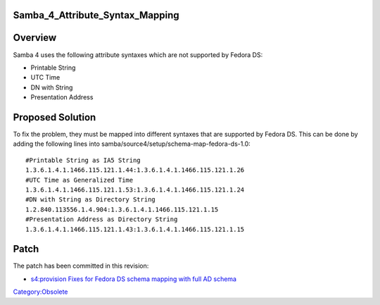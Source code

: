 Samba_4_Attribute_Syntax_Mapping
================================

Overview
========

Samba 4 uses the following attribute syntaxes which are not supported by
Fedora DS:

-  Printable String
-  UTC Time
-  DN with String
-  Presentation Address



Proposed Solution
=================

To fix the problem, they must be mapped into different syntaxes that are
supported by Fedora DS. This can be done by adding the following lines
into samba/source4/setup/schema-map-fedora-ds-1.0:

::

   #Printable String as IA5 String
   1.3.6.1.4.1.1466.115.121.1.44:1.3.6.1.4.1.1466.115.121.1.26
   #UTC Time as Generalized Time
   1.3.6.1.4.1.1466.115.121.1.53:1.3.6.1.4.1.1466.115.121.1.24
   #DN with String as Directory String
   1.2.840.113556.1.4.904:1.3.6.1.4.1.1466.115.121.1.15
   #Presentation Address as Directory String
   1.3.6.1.4.1.1466.115.121.1.43:1.3.6.1.4.1.1466.115.121.1.15

Patch
=====

The patch has been committed in this revision:

-  `s4:provision Fixes for Fedora DS schema mapping with full AD
   schema <http://gitweb.samba.org/?p=samba.git;a=commit;h=a6c9233a128f21dc883cc9534c70eb176214faa5>`__

`Category:Obsolete <Category:Obsolete>`__